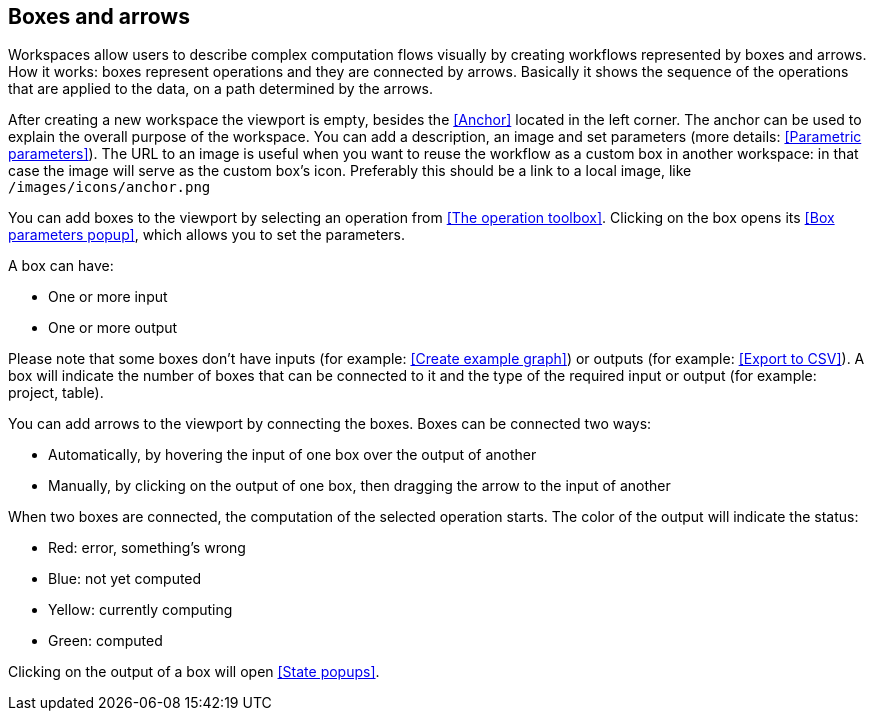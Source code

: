 ## Boxes and arrows

Workspaces allow users to describe complex computation flows visually by creating workflows
represented by boxes and arrows. How it works: boxes represent operations and they are connected by
arrows. Basically it shows the sequence of the operations that are applied to  the data, on a path
determined by the arrows.

After creating a new workspace the viewport is empty, besides the <<Anchor>> located in the left
corner. The anchor can be used to explain the overall purpose of the workspace. You can add a
description, an image and set parameters (more details: <<Parametric parameters>>). The URL to an
image is useful when you want to reuse the workflow as a custom box in another workspace: in that
case the image will serve as the custom box's icon. Preferably this should be a link to a local
image, like `/images/icons/anchor.png`

You can add boxes to the viewport by selecting an operation from <<The operation toolbox>>. Clicking
on the box opens its <<Box parameters popup>>, which allows you to set the parameters.

A box can have:

* One or more input
* One or more output

Please note that some boxes don't have inputs (for example: <<Create example graph>>) or outputs
(for example: <<Export to CSV>>). A box will indicate the number of boxes that can be connected to
it and the type of the required input or output (for example: project, table).

You can add arrows to the viewport by connecting the boxes. Boxes can be connected two ways:

* Automatically, by hovering the input of one box over the output of another
* Manually, by clicking on the output of one box, then dragging the arrow to the input of another

When two boxes are connected, the computation of the selected operation starts. The color of the
output will indicate the status:

* Red: error, something's wrong
* Blue: not yet computed
* Yellow: currently computing
* Green: computed

Clicking on the output of a box will open <<State popups>>.
